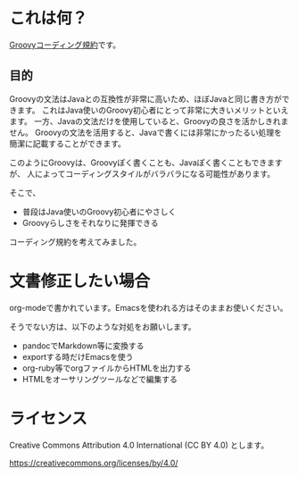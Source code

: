 * これは何？

[[./groovy-code-conventions.org][Groovyコーディング規約]]です。

** 目的

Groovyの文法はJavaとの互換性が非常に高いため、ほぼJavaと同じ書き方ができます。
これはJava使いのGroovy初心者にとって非常に大きいメリットといえます。
一方、Javaの文法だけを使用していると、Groovyの良さを活かしきれません。
Groovyの文法を活用すると、Javaで書くには非常にかったるい処理を
簡潔に記載することができます。

このようにGroovyは、Groovyぽく書くことも、Javaぽく書くこともできますが、
人によってコーディングスタイルがバラバラになる可能性があります。

そこで、
- 普段はJava使いのGroovy初心者にやさしく
- Groovyらしさをそれなりに発揮できる
コーディング規約を考えてみました。


* 文書修正したい場合

org-modeで書かれています。Emacsを使われる方はそのままお使いください。

そうでない方は、以下のような対処をお願いします。

- pandocでMarkdown等に変換する
- exportする時だけEmacsを使う
- org-ruby等でorgファイルからHTMLを出力する
- HTMLをオーサリングツールなどで編集する


* ライセンス


Creative Commons Attribution 4.0 International (CC BY 4.0) とします。

https://creativecommons.org/licenses/by/4.0/
